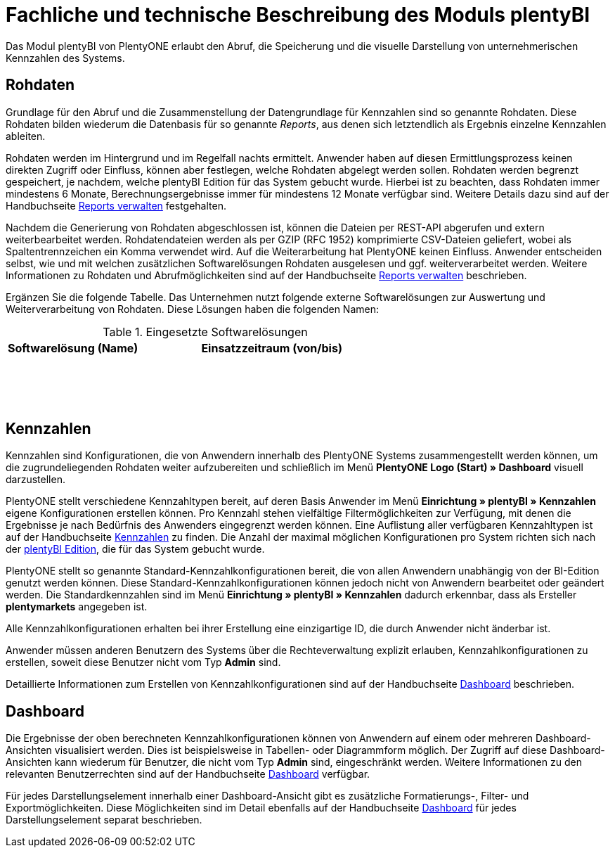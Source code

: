 = Fachliche und technische Beschreibung des Moduls plentyBI

Das Modul plentyBI von PlentyONE erlaubt den Abruf, die Speicherung und die visuelle Darstellung von unternehmerischen Kennzahlen des Systems.

== Rohdaten

Grundlage für den Abruf und die Zusammenstellung der Datengrundlage für Kennzahlen sind so genannte Rohdaten. Diese Rohdaten bilden wiederum die Datenbasis für so genannte _Reports_, aus denen sich letztendlich als Ergebnis einzelne Kennzahlen ableiten.

Rohdaten werden im Hintergrund und im Regelfall nachts ermittelt. Anwender haben auf diesen Ermittlungsprozess keinen direkten Zugriff oder Einfluss, können aber festlegen, welche Rohdaten abgelegt werden sollen. Rohdaten werden begrenzt gespeichert, je nachdem, welche plentyBI Edition für das System gebucht wurde. Hierbei ist zu beachten, dass Rohdaten immer mindestens 6 Monate, Berechnungsergebnisse immer für mindestens 12 Monate verfügbar sind. Weitere Details dazu sind auf der Handbuchseite link:https://knowledge.plentymarkets.com/de-de/manual/main/business-entscheidungen/reports-verwalten.html#_datenformat_creator[Reports verwalten^] festgehalten.

Nachdem die Generierung von Rohdaten abgeschlossen ist, können die Dateien per REST-API abgerufen und extern weiterbearbeitet werden. Rohdatendateien werden als per GZIP (RFC 1952) komprimierte CSV-Dateien geliefert, wobei als Spaltentrennzeichen ein Komma verwendet wird. Auf die Weiterarbeitung hat PlentyONE keinen Einfluss. Anwender entscheiden selbst, wie und mit welchen zusätzlichen Softwarelösungen Rohdaten ausgelesen und ggf. weiterverarbeitet werden. Weitere Informationen zu Rohdaten und Abrufmöglichkeiten sind auf der Handbuchseite link:https://knowledge.plentymarkets.com/de-de/manual/main/business-entscheidungen/reports-verwalten.html[Reports verwalten^] beschrieben.

Ergänzen Sie die folgende Tabelle. Das Unternehmen nutzt folgende externe Softwarelösungen zur Auswertung und Weiterverarbeitung von Rohdaten. Diese Lösungen haben die folgenden Namen:

[[tabelle-rohdaten-software]]
.Eingesetzte Softwarelösungen
[cols="1,2"]
|===
|Softwarelösung (Name) |Einsatzzeitraum (von/bis)

|{nbsp} +
|{nbsp}

|{nbsp} +
|{nbsp}

|{nbsp} +
|{nbsp}
|===

== Kennzahlen

Kennzahlen sind Konfigurationen, die von Anwendern innerhalb des PlentyONE Systems zusammengestellt werden können, um die zugrundeliegenden Rohdaten weiter aufzubereiten und schließlich im Menü *PlentyONE Logo (Start) » Dashboard* visuell darzustellen.

PlentyONE stellt verschiedene Kennzahltypen bereit, auf deren Basis Anwender im Menü *Einrichtung » plentyBI » Kennzahlen* eigene Konfigurationen erstellen können. Pro Kennzahl stehen vielfältige Filtermöglichkeiten zur Verfügung, mit denen die Ergebnisse je nach Bedürfnis des Anwenders eingegrenzt werden können. Eine Auflistung aller verfügbaren Kennzahltypen ist auf der Handbuchseite link:https://knowledge.plentymarkets.com/de-de/manual/main/business-entscheidungen/kennzahlen.html[Kennzahlen^] zu finden. Die Anzahl der maximal möglichen Konfigurationen pro System richten sich nach der <<#_plentyBI, plentyBI Edition>>, die für das System gebucht wurde.

PlentyONE stellt so genannte Standard-Kennzahlkonfigurationen bereit, die von allen Anwendern unabhängig von der BI-Edition genutzt werden können. Diese Standard-Kennzahlkonfigurationen können jedoch nicht von Anwendern bearbeitet oder geändert werden. Die Standardkennzahlen sind im Menü *Einrichtung » plentyBI » Kennzahlen* dadurch erkennbar, dass als Ersteller *plentymarkets* angegeben ist. 

Alle Kennzahlkonfigurationen erhalten bei ihrer Erstellung eine einzigartige ID, die durch Anwender nicht änderbar ist.

Anwender müssen anderen Benutzern des Systems über die Rechteverwaltung explizit erlauben, Kennzahlkonfigurationen zu erstellen, soweit diese Benutzer nicht vom Typ *Admin* sind.

Detaillierte Informationen zum Erstellen von Kennzahlkonfigurationen sind auf der Handbuchseite link:https://knowledge.plentymarkets.com/de-de/manual/main/business-entscheidungen/myview-dashboard.html#200[Dashboard] beschrieben.

== Dashboard

Die Ergebnisse der oben berechneten Kennzahlkonfigurationen können von Anwendern auf einem oder mehreren Dashboard-Ansichten visualisiert werden. Dies ist beispielsweise in Tabellen- oder Diagrammform möglich. Der Zugriff auf diese Dashboard-Ansichten kann wiederum für Benutzer, die nicht vom Typ *Admin* sind, eingeschränkt werden. Weitere Informationen zu den relevanten Benutzerrechten sind auf der Handbuchseite link:https://knowledge.plentymarkets.com/de-de/manual/main/business-entscheidungen/myview-dashboard.html#408[Dashboard] verfügbar.

Für jedes Darstellungselement innerhalb einer Dashboard-Ansicht gibt es zusätzliche Formatierungs-, Filter- und Exportmöglichkeiten. Diese Möglichkeiten sind im Detail ebenfalls auf der Handbuchseite link:https://knowledge.plentymarkets.com/de-de/manual/main/business-entscheidungen/myview-dashboard.html#410[Dashboard] für jedes Darstellungselement separat beschrieben.



